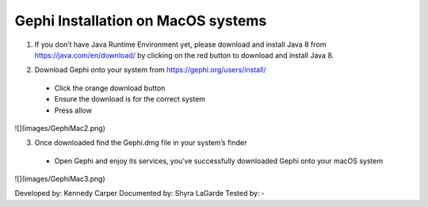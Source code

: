 Gephi Installation on MacOS systems
===================================

1. If you don’t have Java Runtime Environment yet, please download and install Java 8 from https://java.com/en/download/ by clicking on the red button to download and install Java 8. 

.. image:: ../images/GephiMac1.png
    :width: 480px
    :align: center
    :height: 175px
    :alt: Java Download Page

2. Download Gephi onto your system from https://gephi.org/users/install/ 

  -	Click the orange download button
  
  -	Ensure the download is for the correct system
  
  -	Press allow

![](images/GephiMac2.png)

3. Once downloaded find the Gephi.dmg file in your system’s finder

  -	Open Gephi and enjoy its services, you’ve successfully downloaded Gephi onto your macOS system

![](images/GephiMac3.png)



Developed by: Kennedy Carper 
Documented by: Shyra LaGarde
Tested by: -
